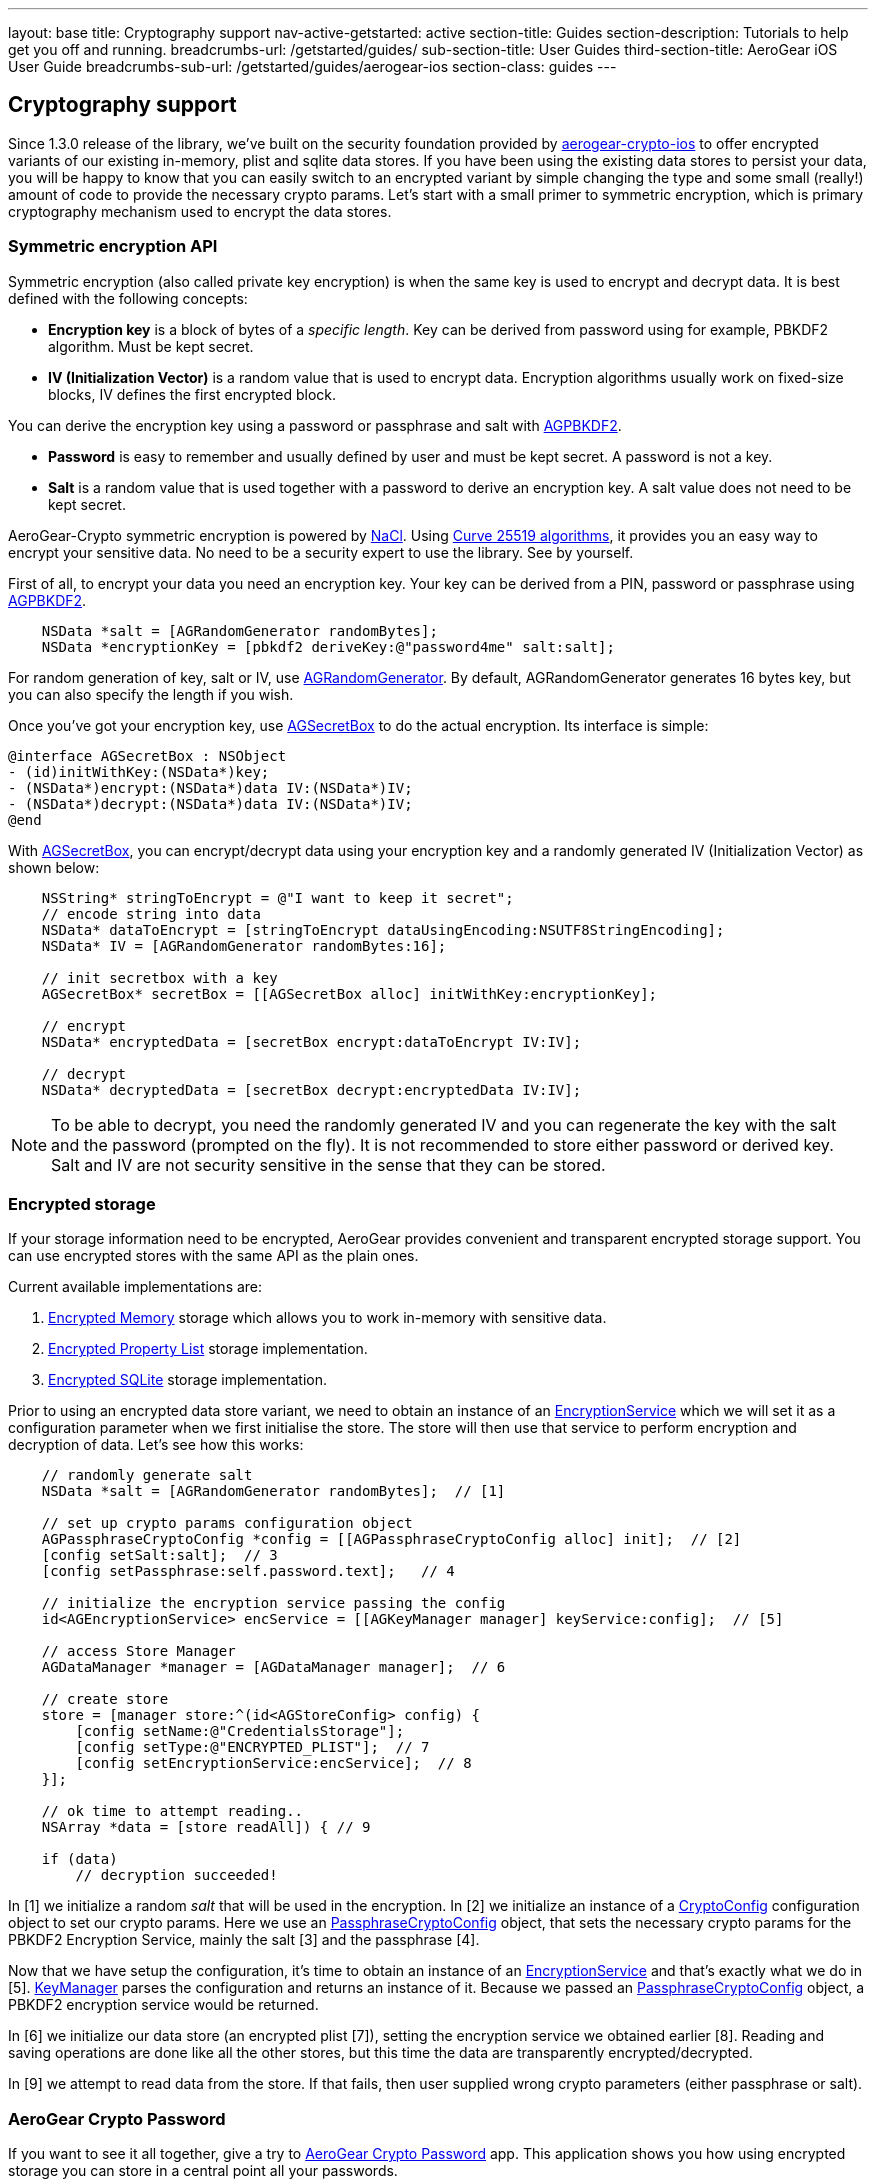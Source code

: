 ---
layout: base
title: Cryptography support
nav-active-getstarted: active
section-title: Guides
section-description: Tutorials to help get you off and running.
breadcrumbs-url: /getstarted/guides/
sub-section-title: User Guides
third-section-title: AeroGear iOS User Guide
breadcrumbs-sub-url: /getstarted/guides/aerogear-ios
section-class: guides
---

// tag::crypto[]
== Cryptography support

Since 1.3.0 release of the library, we've built on the security foundation provided by link:https://github.com/aerogear/aerogear-crypto-ios[aerogear-crypto-ios]
to offer encrypted variants of our existing in-memory, plist and sqlite data stores. If you have been using the existing data stores to persist
your data, you will be happy to know that you can easily switch to an encrypted variant by simple changing the
type and some small (really!) amount of code to provide the necessary crypto params.
Let's start with a small primer to symmetric encryption, which is primary cryptography mechanism used
to encrypt the data stores.

=== Symmetric encryption API

Symmetric encryption (also called private key encryption) is when the same key is used to encrypt and decrypt data. It is best defined with the following concepts:

- *Encryption key* is a block of bytes of a _specific length_. Key can be derived from password using for example, PBKDF2 algorithm. Must be kept secret.
- *IV (Initialization Vector)* is a random value that is used to encrypt data. Encryption algorithms usually work on fixed-size blocks, IV defines the first encrypted block.

You can derive the encryption key using a password or passphrase and salt with link:http://aerogear.org/docs/specs/aerogear-ios-crypto/Classes/AGPBKDF2.html[AGPBKDF2].

- *Password* is easy to remember and usually defined by user and must be kept secret. A password is not a key.
- *Salt* is a random value that is used together with a password to derive an encryption key. A salt value does not need to be kept secret.

AeroGear-Crypto symmetric encryption is powered by link:http://nacl.cr.yp.to/[NaCl]. Using link:http://cr.yp.to/ecdh/curve25519-20060209.pdf[Curve 25519 algorithms],
it provides you an easy way to encrypt your sensitive data. No need to be a security expert to use the library. See by yourself.

First of all, to encrypt your data you need an encryption key. Your key can be derived from a PIN, password or passphrase using link:http://aerogear.org/docs/specs/aerogear-ios-crypto/Classes/AGPBKDF2.html[AGPBKDF2].

[source,c]
----

    NSData *salt = [AGRandomGenerator randomBytes];
    NSData *encryptionKey = [pbkdf2 deriveKey:@"password4me" salt:salt];


----

For random generation of key, salt or IV, use link:http://aerogear.org/docs/specs/aerogear-ios-crypto/Classes/AGRandomGenerator.html[AGRandomGenerator]. By default, AGRandomGenerator generates 16 bytes key, but you can also specify the length if you wish.

Once you've got your encryption key, use link:http://aerogear.org/docs/specs/aerogear-ios-crypto/Classes/AGSecretBox.html[AGSecretBox] to do the actual encryption. Its interface is simple:

[source,c]
----

@interface AGSecretBox : NSObject
- (id)initWithKey:(NSData*)key;
- (NSData*)encrypt:(NSData*)data IV:(NSData*)IV;
- (NSData*)decrypt:(NSData*)data IV:(NSData*)IV;
@end


----

With link:http://aerogear.org/docs/specs/aerogear-ios-crypto/Classes/AGSecretBox.html[AGSecretBox], you can encrypt/decrypt data using your encryption key and a randomly generated IV (Initialization Vector) as shown below:

[source,c]
----

    NSString* stringToEncrypt = @"I want to keep it secret";
    // encode string into data
    NSData* dataToEncrypt = [stringToEncrypt dataUsingEncoding:NSUTF8StringEncoding];
    NSData* IV = [AGRandomGenerator randomBytes:16];

    // init secretbox with a key
    AGSecretBox* secretBox = [[AGSecretBox alloc] initWithKey:encryptionKey];

    // encrypt
    NSData* encryptedData = [secretBox encrypt:dataToEncrypt IV:IV];

    // decrypt
    NSData* decryptedData = [secretBox decrypt:encryptedData IV:IV];


----

NOTE: To be able to decrypt, you need the randomly generated IV and you can regenerate the key with the salt and the password (prompted on the fly).
It is not recommended to store either password or derived key. Salt and IV are not security sensitive in the sense that they can be stored.

=== Encrypted storage

If your storage information need to be encrypted, AeroGear provides convenient and transparent encrypted storage support. You can use encrypted stores with the same API as the plain ones.

Current available implementations are:

1. link:http://aerogear.org/docs/specs/aerogear-ios/Classes/AGEncryptedMemoryStorage.html[Encrypted Memory] storage which allows you to work in-memory with sensitive data.
2. link:http://aerogear.org/docs/specs/aerogear-ios/Classes/AGEncryptedPropertyListStorage.html[Encrypted Property List] storage implementation.
3. link:http://aerogear.org/docs/specs/aerogear-ios/Classes/AGEncryptedSQLiteStorage.html[Encrypted SQLite] storage implementation.

Prior to using an encrypted data store variant, we need to obtain an instance of an link:http://aerogear.org/docs/specs/aerogear-ios/Protocols/AGEncryptionService.html[EncryptionService] which we will set it as a configuration parameter when we first initialise the store. The store will then use that service to perform encryption and decryption of data. Let's see how this works:

[source,c]
----

    // randomly generate salt
    NSData *salt = [AGRandomGenerator randomBytes];  // [1]

    // set up crypto params configuration object
    AGPassphraseCryptoConfig *config = [[AGPassphraseCryptoConfig alloc] init];  // [2]
    [config setSalt:salt];  // 3
    [config setPassphrase:self.password.text];   // 4

    // initialize the encryption service passing the config
    id<AGEncryptionService> encService = [[AGKeyManager manager] keyService:config];  // [5]

    // access Store Manager
    AGDataManager *manager = [AGDataManager manager];  // 6

    // create store
    store = [manager store:^(id<AGStoreConfig> config) {
        [config setName:@"CredentialsStorage"];
        [config setType:@"ENCRYPTED_PLIST"];  // 7
        [config setEncryptionService:encService];  // 8
    }];

    // ok time to attempt reading..
    NSArray *data = [store readAll]) { // 9

    if (data)
        // decryption succeeded!


----

In [1] we initialize a random _salt_ that will be used in the encryption. In [2] we initialize an instance of a link:http://aerogear.org/docs/specs/aerogear-ios/Protocols/AGCryptoConfig.html[CryptoConfig] configuration object to set our crypto params. Here we use an http://aerogear.org/docs/specs/aerogear-ios/Classes/AGPassphraseCryptoConfig.html[PassphraseCryptoConfig] object, that sets the necessary crypto params for the PBKDF2 Encryption Service, mainly the salt [3] and the passphrase [4].

Now that we have setup the configuration, it's time to obtain an instance of an link:http://aerogear.org/docs/specs/aerogear-ios/Protocols/AGEncryptionService.html[EncryptionService] and that's exactly what we do in [5]. link:http://aerogear.org/docs/specs/aerogear-ios/Classes/AGKeyManager.html[KeyManager] parses the configuration and returns an instance of it. Because we passed an http://aerogear.org/docs/specs/aerogear-ios/Classes/AGPassphraseCryptoConfig.html[PassphraseCryptoConfig] object, a PBKDF2 encryption service would be returned.

In [6] we initialize our data store (an encrypted plist [7]), setting the encryption service we obtained earlier [8]. Reading and saving operations are done like all the other stores, but this time the data are transparently encrypted/decrypted.

In [9] we attempt to read data from the store. If that fails, then user supplied wrong crypto parameters (either passphrase or salt).

=== AeroGear Crypto Password

If you want to see it all together, give a try to link:https://github.com/aerogear/aerogear-crypto-ios-demo[AeroGear Crypto Password] app.
This application shows you how using encrypted storage you can store in a central point all your passwords.
// end::crypto[]
